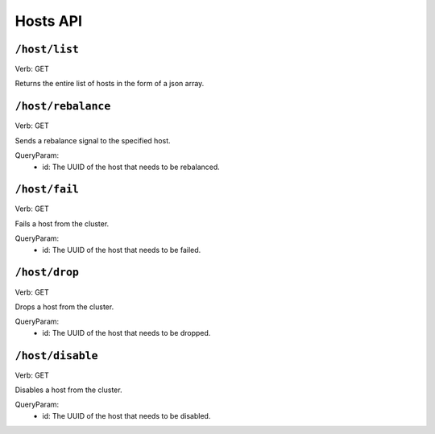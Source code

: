 .. Licensed under the Apache License, Version 2.0 (the "License");
   you may not use this file except in compliance with the License.
   You may obtain a copy of the License at

   http://www.apache.org/licenses/LICENSE-2.0

   Unless required by applicable law or agreed to in writing, software
   distributed under the License is distributed on an "AS IS" BASIS,
   WITHOUT WARRANTIES OR CONDITIONS OF ANY KIND, either express or
   implied.  See the License for the specific language governing
   permissions and limitations under the License.


.. title:: Hosts API

.. _hostsapi:

#############
Hosts API
#############

``/host/list``
====================
Verb: GET

Returns the entire list of hosts in the form of a json array.

``/host/rebalance``
====================
Verb: GET

Sends a rebalance signal to the specified host. 

QueryParam:
 * id: The UUID of the host that needs to be rebalanced.


``/host/fail``
====================
Verb: GET

Fails a host from the cluster.

QueryParam:
 * id: The UUID of the host that needs to be failed.

``/host/drop``
====================
Verb: GET

Drops a host from the cluster.

QueryParam:
 * id: The UUID of the host that needs to be dropped.

``/host/disable``
====================
Verb: GET

Disables a host from the cluster.

QueryParam:
 * id: The UUID of the host that needs to be disabled.

.. _restapi:

